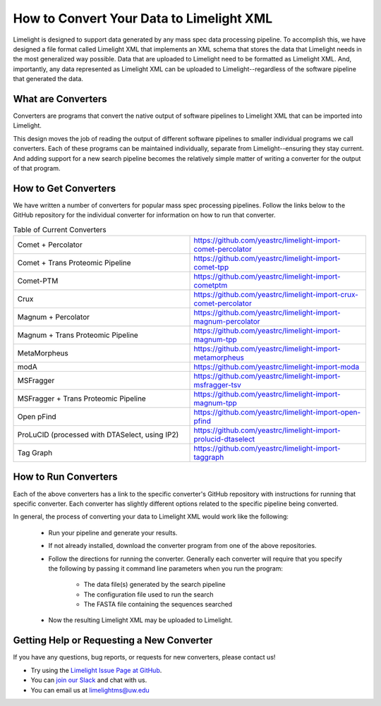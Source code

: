 =========================================
How to Convert Your Data to Limelight XML
=========================================

Limelight is designed to support data generated by any mass spec data processing pipeline. To accomplish
this, we have designed a file format called Limelight XML that implements an XML schema that stores the data
that Limelight needs in the most generalized way possible. Data that are uploaded to Limelight need to be
formatted as Limelight XML. And, importantly, any data represented as Limelight XML can be uploaded to Limelight--regardless
of the software pipeline that generated the data.

What are Converters
===================
Converters are programs that convert the native output of software pipelines to Limelight XML that can be
imported into Limelight.

This design moves the job of reading the output of different software pipelines to smaller individual
programs we call converters. Each of these programs can be maintained individually, separate from Limelight--ensuring
they stay current. And adding support for a new search pipeline becomes the relatively simple matter of
writing a converter for the output of that program.

How to Get Converters
===========================
We have written a number of converters for popular mass spec processing pipelines. Follow the links below
to the GitHub repository for the individual converter for information on how to run that converter.

.. list-table:: Table of Current Converters
   :widths: 25 25
   :header-rows: 0

   * - Comet + Percolator
     - https://github.com/yeastrc/limelight-import-comet-percolator
   * - Comet + Trans Proteomic Pipeline
     - https://github.com/yeastrc/limelight-import-comet-tpp
   * - Comet-PTM
     - https://github.com/yeastrc/limelight-import-cometptm
   * - Crux
     - https://github.com/yeastrc/limelight-import-crux-comet-percolator
   * - Magnum + Percolator
     - https://github.com/yeastrc/limelight-import-magnum-percolator
   * - Magnum + Trans Proteomic Pipeline
     - https://github.com/yeastrc/limelight-import-magnum-tpp
   * - MetaMorpheus
     - https://github.com/yeastrc/limelight-import-metamorpheus
   * - modA
     - https://github.com/yeastrc/limelight-import-moda
   * - MSFragger
     - https://github.com/yeastrc/limelight-import-msfragger-tsv
   * - MSFragger + Trans Proteomic Pipeline
     - https://github.com/yeastrc/limelight-import-magnum-tpp
   * - Open pFind
     - https://github.com/yeastrc/limelight-import-open-pfind
   * - ProLuCID (processed with DTASelect, using IP2)
     - https://github.com/yeastrc/limelight-import-prolucid-dtaselect
   * - Tag Graph
     - https://github.com/yeastrc/limelight-import-taggraph

How to Run Converters
=====================
Each of the above converters has a link to the specific converter's GitHub repository with instructions
for running that specific converter. Each converter has slightly different options related to the
specific pipeline being converted.

In general, the process of converting your data to Limelight XML would work like the following:

    * Run your pipeline and generate your results.

    * If not already installed, download the converter program from one of the above repositories.

    * Follow the directions for running the converter. Generally each converter will
      require that you specify the following by passing it command line parameters when you
      run the program:

        * The data file(s) generated by the search pipeline
        * The configuration file used to run the search
        * The FASTA file containing the sequences searched

    * Now the resulting Limelight XML may be uploaded to Limelight.

Getting Help or Requesting a New Converter
==========================================
If you have any questions, bug reports, or requests for new converters, please contact us!

* Try using the `Limelight Issue Page at GitHub <https://github.com/yeastrc/limelight-core/issues>`_.
* You can `join our Slack <https://join.slack.com/t/limelight-ms/shared_invite/zt-pdkll4k3-YR5km0ppSrtdlZCJBvgVyQ>`_ and chat with us.
* You can email us at limelightms@uw.edu
